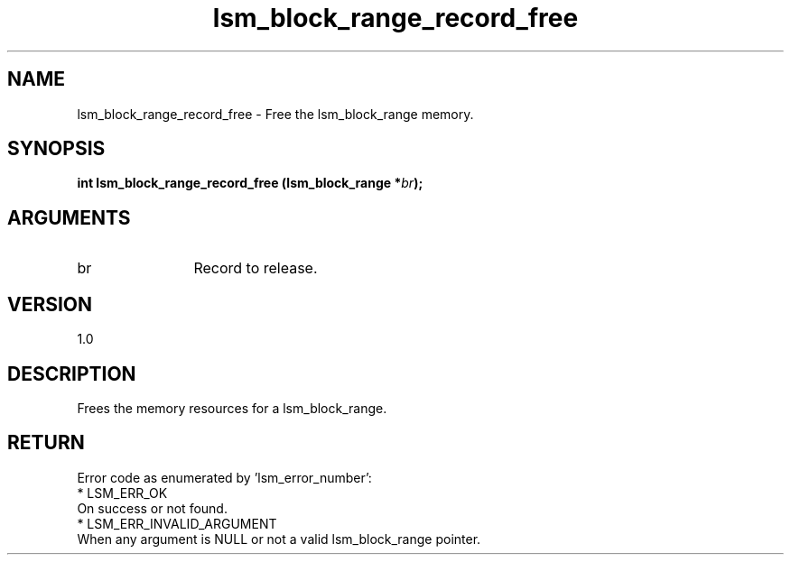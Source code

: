 .TH "lsm_block_range_record_free" 3 "lsm_block_range_record_free" "May 2018" "Libstoragemgmt C API Manual" 
.SH NAME
lsm_block_range_record_free \- Free the lsm_block_range memory.
.SH SYNOPSIS
.B "int" lsm_block_range_record_free
.BI "(lsm_block_range *" br ");"
.SH ARGUMENTS
.IP "br" 12
Record to release.
.SH "VERSION"
1.0
.SH "DESCRIPTION"
Frees the memory resources for a lsm_block_range.
.SH "RETURN"
Error code as enumerated by 'lsm_error_number':
    * LSM_ERR_OK
        On success or not found.
    * LSM_ERR_INVALID_ARGUMENT
        When any argument is NULL or not a valid lsm_block_range pointer.
